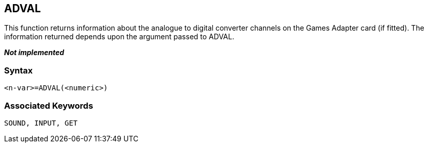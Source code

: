 == [#adval]#ADVAL#

This function returns information about the analogue to digital converter channels on the Games Adapter card (if fitted). The information returned depends upon the argument passed to ADVAL.

*_Not implemented_*

=== Syntax

[source,console]
----
<n-var>=ADVAL(<numeric>)
----

=== Associated Keywords
[source,console]
----
SOUND, INPUT, GET
----

